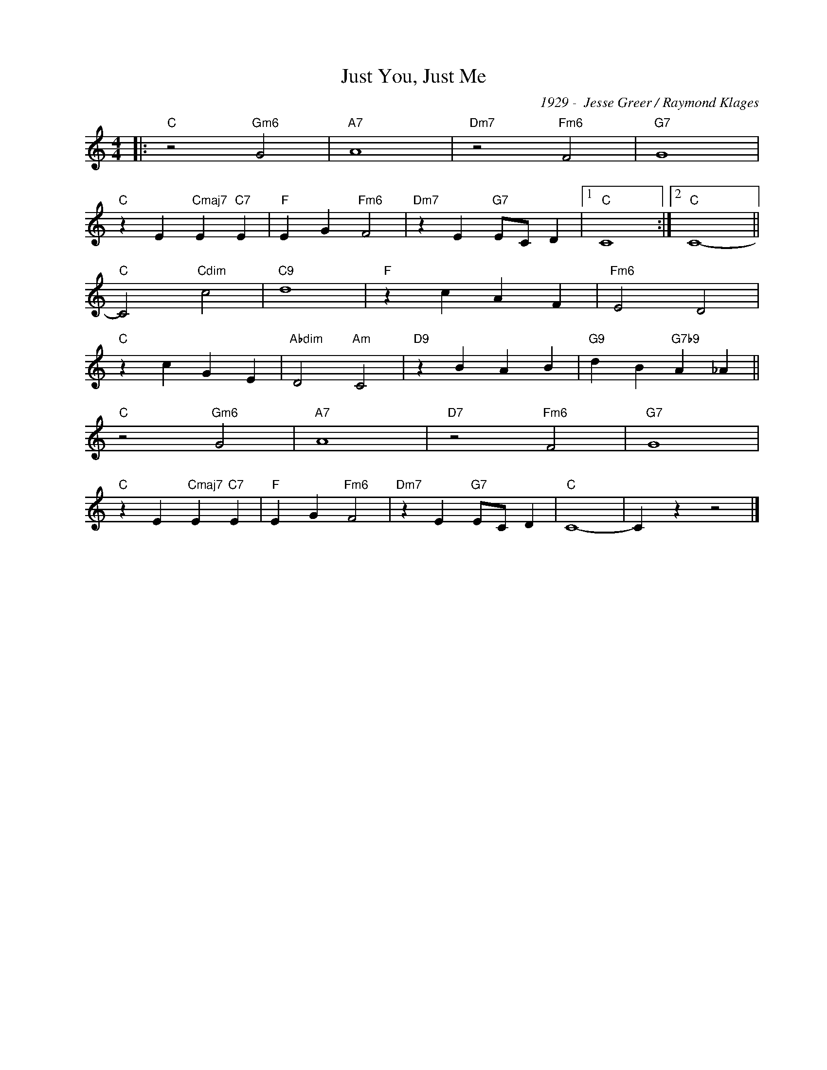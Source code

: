 X:1
T:Just You, Just Me
C:1929 -  Jesse Greer / Raymond Klages
Z:www.realbook.site
L:1/4
M:4/4
I:linebreak $
K:C
V:1 treble nm=" " snm=" "
V:1
|:"C" z2"Gm6" G2 |"A7" A4 |"Dm7" z2"Fm6" F2 |"G7" G4 |$"C" z E"Cmaj7" E"C7" E |"F" E G"Fm6" F2 | %6
"Dm7" z E"G7" E/C/ D |1"C" C4 :|2"C" C4- ||$"C" C2"Cdim" c2 |"C9" d4 |"F" z c A F |"Fm6" E2 D2 |$ %13
"C" z c G E |"Abdim" D2"Am" C2 |"D9" z B A B |"G9" d B"G7b9" A _A ||$"C" z2"Gm6" G2 |"A7" A4 | %19
"D7" z2"Fm6" F2 |"G7" G4 |$"C" z E"Cmaj7" E"C7" E |"F" E G"Fm6" F2 |"Dm7" z E"G7" E/C/ D |"C" C4- | %25
 C z z2 |] %26

